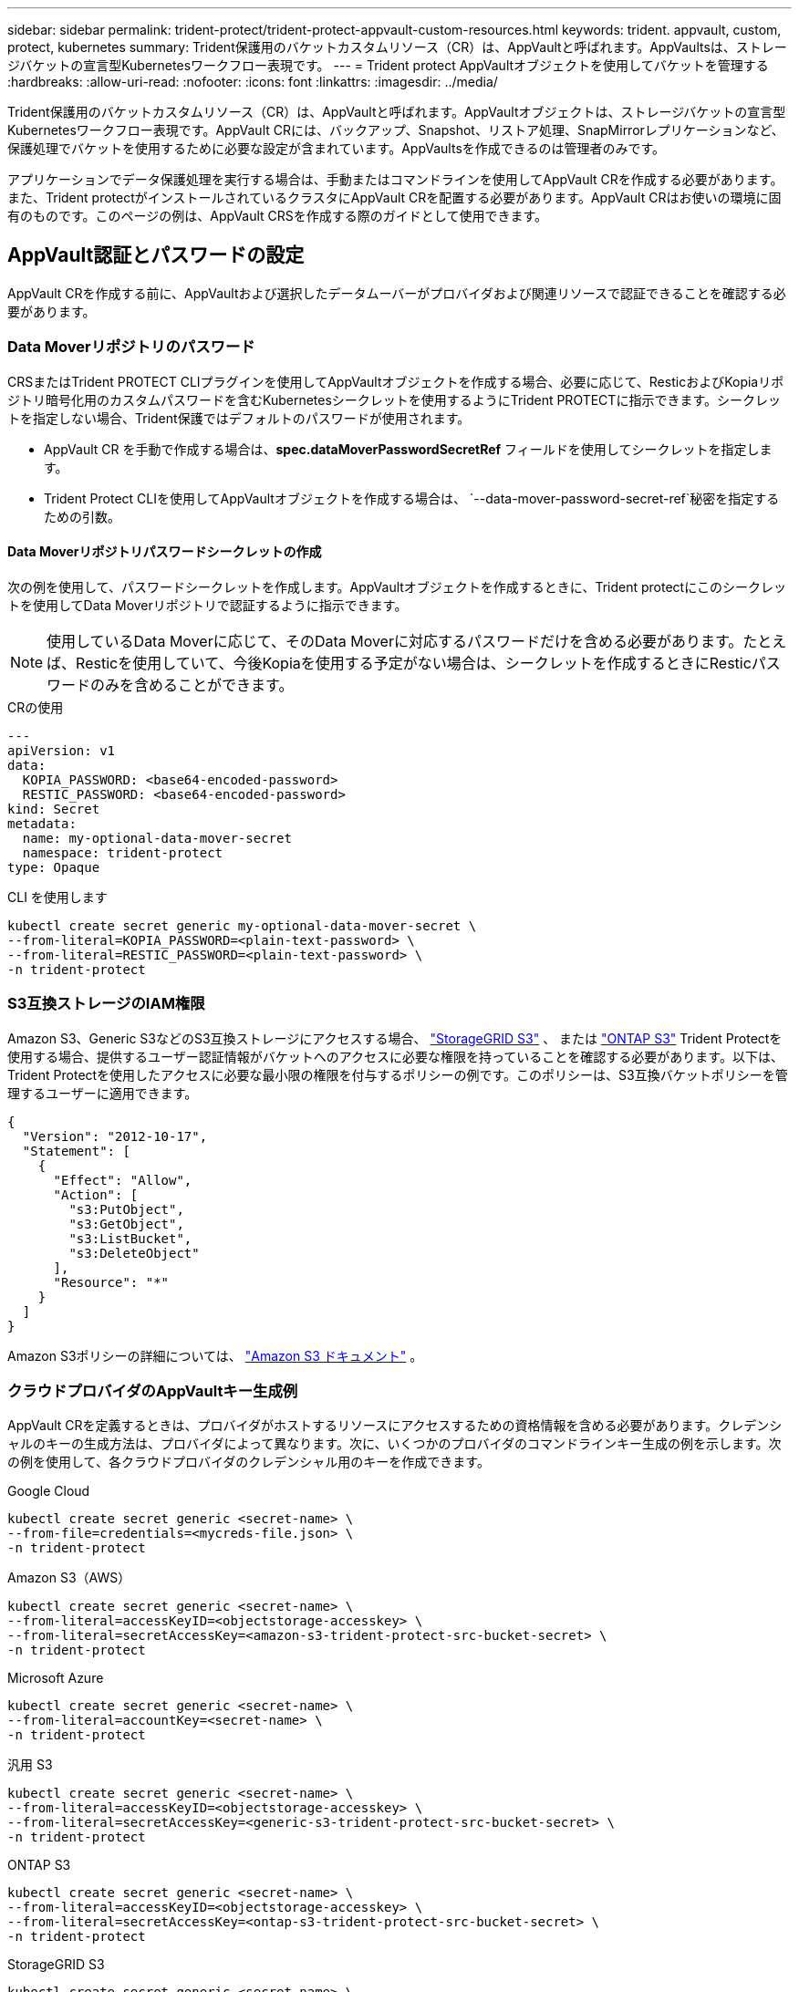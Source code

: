 ---
sidebar: sidebar 
permalink: trident-protect/trident-protect-appvault-custom-resources.html 
keywords: trident. appvault, custom, protect, kubernetes 
summary: Trident保護用のバケットカスタムリソース（CR）は、AppVaultと呼ばれます。AppVaultsは、ストレージバケットの宣言型Kubernetesワークフロー表現です。 
---
= Trident protect AppVaultオブジェクトを使用してバケットを管理する
:hardbreaks:
:allow-uri-read: 
:nofooter: 
:icons: font
:linkattrs: 
:imagesdir: ../media/


[role="lead"]
Trident保護用のバケットカスタムリソース（CR）は、AppVaultと呼ばれます。AppVaultオブジェクトは、ストレージバケットの宣言型Kubernetesワークフロー表現です。AppVault CRには、バックアップ、Snapshot、リストア処理、SnapMirrorレプリケーションなど、保護処理でバケットを使用するために必要な設定が含まれています。AppVaultsを作成できるのは管理者のみです。

アプリケーションでデータ保護処理を実行する場合は、手動またはコマンドラインを使用してAppVault CRを作成する必要があります。また、Trident protectがインストールされているクラスタにAppVault CRを配置する必要があります。AppVault CRはお使いの環境に固有のものです。このページの例は、AppVault CRSを作成する際のガイドとして使用できます。



== AppVault認証とパスワードの設定

AppVault CRを作成する前に、AppVaultおよび選択したデータムーバーがプロバイダおよび関連リソースで認証できることを確認する必要があります。



=== Data Moverリポジトリのパスワード

CRSまたはTrident PROTECT CLIプラグインを使用してAppVaultオブジェクトを作成する場合、必要に応じて、ResticおよびKopiaリポジトリ暗号化用のカスタムパスワードを含むKubernetesシークレットを使用するようにTrident PROTECTに指示できます。シークレットを指定しない場合、Trident保護ではデフォルトのパスワードが使用されます。

* AppVault CR を手動で作成する場合は、*spec.dataMoverPasswordSecretRef* フィールドを使用してシークレットを指定します。
* Trident Protect CLIを使用してAppVaultオブジェクトを作成する場合は、  `--data-mover-password-secret-ref`秘密を指定するための引数。




==== Data Moverリポジトリパスワードシークレットの作成

次の例を使用して、パスワードシークレットを作成します。AppVaultオブジェクトを作成するときに、Trident protectにこのシークレットを使用してData Moverリポジトリで認証するように指示できます。


NOTE: 使用しているData Moverに応じて、そのData Moverに対応するパスワードだけを含める必要があります。たとえば、Resticを使用していて、今後Kopiaを使用する予定がない場合は、シークレットを作成するときにResticパスワードのみを含めることができます。

[role="tabbed-block"]
====
.CRの使用
--
[source, yaml]
----
---
apiVersion: v1
data:
  KOPIA_PASSWORD: <base64-encoded-password>
  RESTIC_PASSWORD: <base64-encoded-password>
kind: Secret
metadata:
  name: my-optional-data-mover-secret
  namespace: trident-protect
type: Opaque
----
--
.CLI を使用します
--
[source, console]
----
kubectl create secret generic my-optional-data-mover-secret \
--from-literal=KOPIA_PASSWORD=<plain-text-password> \
--from-literal=RESTIC_PASSWORD=<plain-text-password> \
-n trident-protect
----
--
====


=== S3互換ストレージのIAM権限

Amazon S3、Generic S3などのS3互換ストレージにアクセスする場合、  https://docs.netapp.com/us-en/storagegrid/s3/index.html["StorageGRID S3"^] 、 または https://docs.netapp.com/us-en/ontap/s3-config/["ONTAP S3"^] Trident Protectを使用する場合、提供するユーザー認証情報がバケットへのアクセスに必要な権限を持っていることを確認する必要があります。以下は、Trident Protectを使用したアクセスに必要な最小限の権限を付与するポリシーの例です。このポリシーは、S3互換バケットポリシーを管理するユーザーに適用できます。

[source, json]
----
{
  "Version": "2012-10-17",
  "Statement": [
    {
      "Effect": "Allow",
      "Action": [
        "s3:PutObject",
        "s3:GetObject",
        "s3:ListBucket",
        "s3:DeleteObject"
      ],
      "Resource": "*"
    }
  ]
}
----
Amazon S3ポリシーの詳細については、  https://docs.aws.amazon.com/AmazonS3/latest/userguide/example-policies-s3.html["Amazon S3 ドキュメント"^] 。



=== クラウドプロバイダのAppVaultキー生成例

AppVault CRを定義するときは、プロバイダがホストするリソースにアクセスするための資格情報を含める必要があります。クレデンシャルのキーの生成方法は、プロバイダによって異なります。次に、いくつかのプロバイダのコマンドラインキー生成の例を示します。次の例を使用して、各クラウドプロバイダのクレデンシャル用のキーを作成できます。

[role="tabbed-block"]
====
.Google Cloud
--
[source, console]
----
kubectl create secret generic <secret-name> \
--from-file=credentials=<mycreds-file.json> \
-n trident-protect
----
--
.Amazon S3（AWS）
--
[source, console]
----
kubectl create secret generic <secret-name> \
--from-literal=accessKeyID=<objectstorage-accesskey> \
--from-literal=secretAccessKey=<amazon-s3-trident-protect-src-bucket-secret> \
-n trident-protect
----
--
.Microsoft Azure
--
[source, console]
----
kubectl create secret generic <secret-name> \
--from-literal=accountKey=<secret-name> \
-n trident-protect
----
--
.汎用 S3
--
[source, console]
----
kubectl create secret generic <secret-name> \
--from-literal=accessKeyID=<objectstorage-accesskey> \
--from-literal=secretAccessKey=<generic-s3-trident-protect-src-bucket-secret> \
-n trident-protect
----
--
.ONTAP S3
--
[source, console]
----
kubectl create secret generic <secret-name> \
--from-literal=accessKeyID=<objectstorage-accesskey> \
--from-literal=secretAccessKey=<ontap-s3-trident-protect-src-bucket-secret> \
-n trident-protect
----
--
.StorageGRID S3
--
[source, console]
----
kubectl create secret generic <secret-name> \
--from-literal=accessKeyID=<objectstorage-accesskey> \
--from-literal=secretAccessKey=<storagegrid-s3-trident-protect-src-bucket-secret> \
-n trident-protect
----
--
====


== AppVaultの作成例

各プロバイダのAppVault定義の例を次に示します。



=== AppVault CRの例

次のCR例を使用して、クラウドプロバイダごとにAppVaultオブジェクトを作成できます。

[NOTE]
====
* 必要に応じて、ResticおよびKopiaリポジトリ暗号化用のカスタムパスワードを含むKubernetesシークレットを指定できます。詳細については、を参照してください <<Data Moverリポジトリのパスワード>> 。
* Amazon S3（AWS）AppVaultオブジェクトの場合、必要に応じてsessionTokenを指定できます。これは、認証にシングルサインオン（SSO）を使用している場合に便利です。このトークンは、でプロバイダのキーを生成するときに作成され<<クラウドプロバイダのAppVaultキー生成例>>ます。
* S3 AppVaultオブジェクトの場合、必要に応じて、キーを使用して発信S3トラフィックの出力プロキシURLを指定できます `spec.providerConfig.S3.proxyURL`。


====
[role="tabbed-block"]
====
.Google Cloud
--
[source, yaml]
----
apiVersion: protect.trident.netapp.io/v1
kind: AppVault
metadata:
  name: gcp-trident-protect-src-bucket
  namespace: trident-protect
spec:
  dataMoverPasswordSecretRef: my-optional-data-mover-secret
  providerType: GCP
  providerConfig:
    gcp:
      bucketName: trident-protect-src-bucket
      projectID: project-id
  providerCredentials:
    credentials:
      valueFromSecret:
        key: credentials
        name: gcp-trident-protect-src-bucket-secret
----
--
.Amazon S3（AWS）
--
[source, yaml]
----
---
apiVersion: protect.trident.netapp.io/v1
kind: AppVault
metadata:
  name: amazon-s3-trident-protect-src-bucket
  namespace: trident-protect
spec:
  dataMoverPasswordSecretRef: my-optional-data-mover-secret
  providerType: AWS
  providerConfig:
    s3:
      bucketName: trident-protect-src-bucket
      endpoint: s3.example.com
      proxyURL: http://10.1.1.1:3128
  providerCredentials:
    accessKeyID:
      valueFromSecret:
        key: accessKeyID
        name: s3-secret
    secretAccessKey:
      valueFromSecret:
        key: secretAccessKey
        name: s3-secret
    sessionToken:
      valueFromSecret:
        key: sessionToken
        name: s3-secret
----
--
.Microsoft Azure
--
[source, yaml]
----
apiVersion: protect.trident.netapp.io/v1
kind: AppVault
metadata:
  name: azure-trident-protect-src-bucket
  namespace: trident-protect
spec:
  dataMoverPasswordSecretRef: my-optional-data-mover-secret
  providerType: Azure
  providerConfig:
    azure:
      accountName: account-name
      bucketName: trident-protect-src-bucket
  providerCredentials:
    accountKey:
      valueFromSecret:
        key: accountKey
        name: azure-trident-protect-src-bucket-secret
----
--
.汎用 S3
--
[source, yaml]
----
apiVersion: protect.trident.netapp.io/v1
kind: AppVault
metadata:
  name: generic-s3-trident-protect-src-bucket
  namespace: trident-protect
spec:
  dataMoverPasswordSecretRef: my-optional-data-mover-secret
  providerType: GenericS3
  providerConfig:
    s3:
      bucketName: trident-protect-src-bucket
      endpoint: s3.example.com
      proxyURL: http://10.1.1.1:3128
  providerCredentials:
    accessKeyID:
      valueFromSecret:
        key: accessKeyID
        name: s3-secret
    secretAccessKey:
      valueFromSecret:
        key: secretAccessKey
        name: s3-secret
----
--
.ONTAP S3
--
[source, yaml]
----
apiVersion: protect.trident.netapp.io/v1
kind: AppVault
metadata:
  name: ontap-s3-trident-protect-src-bucket
  namespace: trident-protect
spec:
  dataMoverPasswordSecretRef: my-optional-data-mover-secret
  providerType: OntapS3
  providerConfig:
    s3:
      bucketName: trident-protect-src-bucket
      endpoint: s3.example.com
      proxyURL: http://10.1.1.1:3128
  providerCredentials:
    accessKeyID:
      valueFromSecret:
        key: accessKeyID
        name: s3-secret
    secretAccessKey:
      valueFromSecret:
        key: secretAccessKey
        name: s3-secret
----
--
.StorageGRID S3
--
[source, yaml]
----
apiVersion: protect.trident.netapp.io/v1
kind: AppVault
metadata:
  name: storagegrid-s3-trident-protect-src-bucket
  namespace: trident-protect
spec:
  dataMoverPasswordSecretRef: my-optional-data-mover-secret
  providerType: StorageGridS3
  providerConfig:
    s3:
      bucketName: trident-protect-src-bucket
      endpoint: s3.example.com
      proxyURL: http://10.1.1.1:3128
  providerCredentials:
    accessKeyID:
      valueFromSecret:
        key: accessKeyID
        name: s3-secret
    secretAccessKey:
      valueFromSecret:
        key: secretAccessKey
        name: s3-secret
----
--
====


=== Trident保護CLIを使用したAppVaultの作成例

次のCLIコマンド例を使用して、プロバイダごとにAppVault CRSを作成できます。

[NOTE]
====
* 必要に応じて、ResticおよびKopiaリポジトリ暗号化用のカスタムパスワードを含むKubernetesシークレットを指定できます。詳細については、を参照してください <<Data Moverリポジトリのパスワード>> 。
* S3 AppVaultオブジェクトの場合は、引数を使用して送信S3トラフィックの出力プロキシURLをオプションで指定できます `--proxy-url <ip_address:port>`。


====
[role="tabbed-block"]
====
.Google Cloud
--
[source, console]
----
tridentctl-protect create vault GCP <vault-name> \
--bucket <mybucket> \
--project <my-gcp-project> \
--secret <secret-name>/credentials \
--data-mover-password-secret-ref <my-optional-data-mover-secret> \
-n trident-protect

----
--
.Amazon S3（AWS）
--
[source, console]
----
tridentctl-protect create vault AWS <vault-name> \
--bucket <bucket-name> \
--secret  <secret-name>  \
--endpoint <s3-endpoint> \
--data-mover-password-secret-ref <my-optional-data-mover-secret> \
-n trident-protect
----
--
.Microsoft Azure
--
[source, console]
----
tridentctl-protect create vault Azure <vault-name> \
--account <account-name> \
--bucket <bucket-name> \
--secret <secret-name> \
--data-mover-password-secret-ref <my-optional-data-mover-secret> \
-n trident-protect
----
--
.汎用 S3
--
[source, console]
----
tridentctl-protect create vault GenericS3 <vault-name> \
--bucket <bucket-name> \
--secret  <secret-name>  \
--endpoint <s3-endpoint> \
--data-mover-password-secret-ref <my-optional-data-mover-secret> \
-n trident-protect
----
--
.ONTAP S3
--
[source, console]
----
tridentctl-protect create vault OntapS3 <vault-name> \
--bucket <bucket-name> \
--secret  <secret-name>  \
--endpoint <s3-endpoint> \
--data-mover-password-secret-ref <my-optional-data-mover-secret> \
-n trident-protect
----
--
.StorageGRID S3
--
[source, console]
----
tridentctl-protect create vault StorageGridS3 <vault-name> \
--bucket <bucket-name> \
--secret  <secret-name>  \
--endpoint <s3-endpoint> \
--data-mover-password-secret-ref <my-optional-data-mover-secret> \
-n trident-protect
----
--
====


== AppVault情報の表示

Trident保護CLIプラグインを使用して、クラスタ上に作成したAppVaultオブジェクトに関する情報を表示できます。

.手順
. AppVaultオブジェクトの内容を表示します。
+
[source, console]
----
tridentctl-protect get appvaultcontent gcp-vault \
--show-resources all \
-n trident-protect
----
+
*出力例*：

+
[listing]
----
+-------------+-------+----------+-----------------------------+---------------------------+
|   CLUSTER   |  APP  |   TYPE   |            NAME             |         TIMESTAMP         |
+-------------+-------+----------+-----------------------------+---------------------------+
|             | mysql | snapshot | mysnap                      | 2024-08-09 21:02:11 (UTC) |
| production1 | mysql | snapshot | hourly-e7db6-20240815180300 | 2024-08-15 18:03:06 (UTC) |
| production1 | mysql | snapshot | hourly-e7db6-20240815190300 | 2024-08-15 19:03:06 (UTC) |
| production1 | mysql | snapshot | hourly-e7db6-20240815200300 | 2024-08-15 20:03:06 (UTC) |
| production1 | mysql | backup   | hourly-e7db6-20240815180300 | 2024-08-15 18:04:25 (UTC) |
| production1 | mysql | backup   | hourly-e7db6-20240815190300 | 2024-08-15 19:03:30 (UTC) |
| production1 | mysql | backup   | hourly-e7db6-20240815200300 | 2024-08-15 20:04:21 (UTC) |
| production1 | mysql | backup   | mybackup5                   | 2024-08-09 22:25:13 (UTC) |
|             | mysql | backup   | mybackup                    | 2024-08-09 21:02:52 (UTC) |
+-------------+-------+----------+-----------------------------+---------------------------+
----
. 必要に応じて、各リソースのAppVaultPathを表示するには、フラグを使用し `--show-paths`ます。
+
テーブルの最初の列に表示されるクラスタ名は、Trident protect helmのインストールでクラスタ名が指定されている場合にのみ使用できます。例： `--set clusterName=production1`。





== AppVaultの削除

AppVaultオブジェクトはいつでも削除できます。


NOTE: AppVaultオブジェクトを削除する前に、AppVault CRのキーを削除しないで `finalizers`ください。これを行うと、AppVaultバケット内のデータが残り、クラスタ内のリソースが孤立する可能性があります。

.作業を開始する前に
削除するAppVaultで使用されているすべてのスナップショットおよびバックアップCRSが削除されていることを確認します。

[role="tabbed-block"]
====
.Kubernetes CLIを使用したAppVaultの削除
--
. AppVaultオブジェクトを削除し、削除するAppVaultオブジェクトの名前に置き換え `appvault-name`ます。
+
[source, console]
----
kubectl delete appvault <appvault-name> \
-n trident-protect
----


--
.Trident保護CLIを使用したAppVaultの削除
--
. AppVaultオブジェクトを削除し、削除するAppVaultオブジェクトの名前に置き換え `appvault-name`ます。
+
[source, console]
----
tridentctl-protect delete appvault <appvault-name> \
-n trident-protect
----


--
====